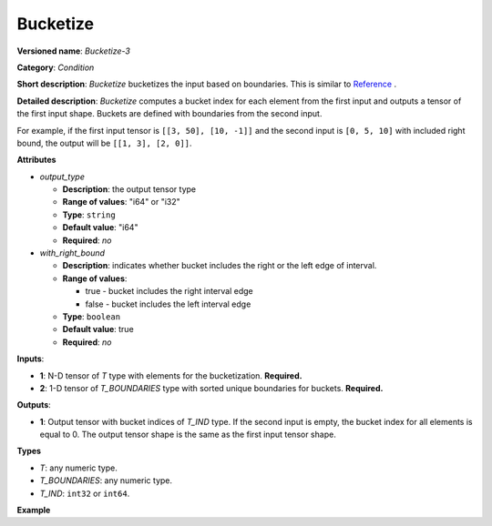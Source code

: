 Bucketize
=========


.. meta::
  :description: Learn about Bucketize-3 - an element-wise, condition operation, which
                can be performed on two given tensors in OpenVINO.

**Versioned name**: *Bucketize-3*

**Category**: *Condition*

**Short description**: *Bucketize* bucketizes the input based on boundaries. This is similar to `Reference <https://www.tensorflow.org/api_docs/cc/class/tensorflow/ops/bucketize>`__ .

**Detailed description**: *Bucketize* computes a bucket index for each element from the first input and outputs a tensor of the first input shape. Buckets are defined with boundaries from the second input.

For example, if the first input tensor is ``[[3, 50], [10, -1]]`` and the second input is ``[0, 5, 10]`` with included right bound, the output will be ``[[1, 3], [2, 0]]``.

**Attributes**

* *output_type*

  * **Description**: the output tensor type
  * **Range of values**: "i64" or "i32"
  * **Type**: ``string``
  * **Default value**: "i64"
  * **Required**: *no*

* *with_right_bound*

  * **Description**: indicates whether bucket includes the right or the left edge of interval.
  * **Range of values**:

    * true - bucket includes the right interval edge
    * false - bucket includes the left interval edge
  * **Type**: ``boolean``
  * **Default value**: true
  * **Required**: *no*

**Inputs**:

* **1**: N-D tensor of *T* type with elements for the bucketization. **Required.**
* **2**: 1-D tensor of *T_BOUNDARIES* type with sorted unique boundaries for buckets. **Required.**

**Outputs**:

* **1**: Output tensor with bucket indices of *T_IND* type. If the second input is empty, the bucket index for all elements is equal to 0. The output tensor shape is the same as the first input tensor shape.

**Types**

* *T*: any numeric type.

* *T_BOUNDARIES*: any numeric type.

* *T_IND*: ``int32`` or ``int64``.

**Example**

.. code-block:: xml
   :force:

   <layer ... type="Bucketize">
       <input>
           <port id="0">
               <dim>49</dim>
               <dim>11</dim>
           </port>
           <port id="1">
               <dim>5</dim>
           </port>
        </input>
       <output>
           <port id="1">
               <dim>49</dim>
               <dim>11</dim>
           </port>
       </output>
   </layer>


